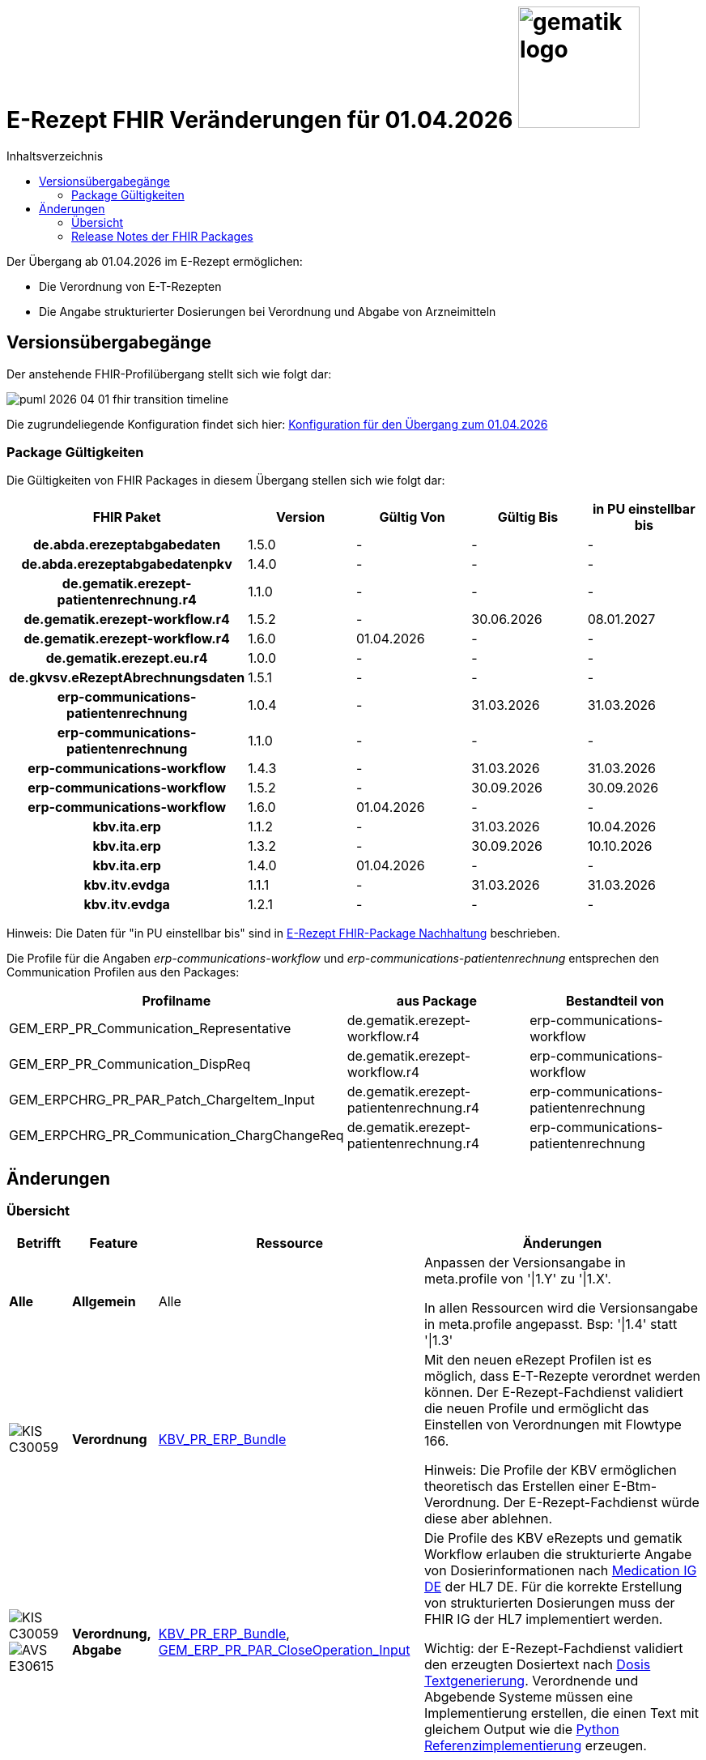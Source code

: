 = E-Rezept FHIR Veränderungen für 01.04.2026 image:gematik_logo.png[width=150, float="right"]
// asciidoc settings for DE (German)
// ==================================
:imagesdir: ../images
:tip-caption: :bulb:
:note-caption: :information_source:
:important-caption: :heavy_exclamation_mark:
:caution-caption: :fire:
:warning-caption: :warning:
:toc: macro
:toclevels: 2
:toc-title: Inhaltsverzeichnis
:AVS: https://img.shields.io/badge/AVS-E30615
:PVS: https://img.shields.io/badge/PVS/KIS-C30059
:FdV: https://img.shields.io/badge/FdV-green
:eRp: https://img.shields.io/badge/eRp--FD-blue
:KTR: https://img.shields.io/badge/KTR-AE8E1C
:NCPeH: https://img.shields.io/badge/NCPeH-orange
:DEPR: https://img.shields.io/badge/DEPRECATED-B7410E
:bfarm: https://img.shields.io/badge/BfArM-197F71

// Variables for the Examples that are to be used
:branch: 2025-10-01

toc::[]

Der Übergang ab 01.04.2026 im E-Rezept ermöglichen:

* Die Verordnung von E-T-Rezepten
* Die Angabe strukturierter Dosierungen bei Verordnung und Abgabe von Arzneimitteln

== Versionsübergabegänge

Der anstehende FHIR-Profilübergang stellt sich wie folgt dar:

image::../images/puml_2026-04-01_fhir-transition_timeline.png[]

Die zugrundeliegende Konfiguration findet sich hier: link:../resources/configuration/2026-04-01_fhir-transition.json[Konfiguration für den Übergang zum 01.04.2026]


=== Package Gültigkeiten

Die Gültigkeiten von FHIR Packages in diesem Übergang stellen sich wie folgt dar:

[cols="h,a,a,a,a"]
|===
|*FHIR Paket* |*Version* |*Gültig Von* |*Gültig Bis* |*in PU einstellbar bis*

|de.abda.erezeptabgabedaten |1.5.0 |- |- |-
|de.abda.erezeptabgabedatenpkv |1.4.0 |- |- |-
|de.gematik.erezept-patientenrechnung.r4 |1.1.0 |- |- |-
|de.gematik.erezept-workflow.r4 |1.5.2 |- |30.06.2026 |08.01.2027
|de.gematik.erezept-workflow.r4 |1.6.0 |01.04.2026 |- |-
|de.gematik.erezept.eu.r4 |1.0.0 |- |- |-
|de.gkvsv.eRezeptAbrechnungsdaten |1.5.1 |- |- |-
|erp-communications-patientenrechnung |1.0.4 |- |31.03.2026 |31.03.2026
|erp-communications-patientenrechnung |1.1.0 |- |- |-
|erp-communications-workflow |1.4.3 |- |31.03.2026 |31.03.2026
|erp-communications-workflow |1.5.2 |- |30.09.2026 |30.09.2026
|erp-communications-workflow |1.6.0 |01.04.2026 |- |-
|kbv.ita.erp |1.1.2 |- |31.03.2026 |10.04.2026
|kbv.ita.erp |1.3.2 |- |30.09.2026 |10.10.2026
|kbv.ita.erp |1.4.0 |01.04.2026 |- |-
|kbv.itv.evdga |1.1.1 |- |31.03.2026 |31.03.2026
|kbv.itv.evdga |1.2.1 |- |- |-
|===

Hinweis: Die Daten für "in PU einstellbar bis" sind in xref:../docs/erp_deprecated_package_fd.adoc[E-Rezept FHIR-Package Nachhaltung] beschrieben.

Die Profile für die Angaben _erp-communications-workflow_ und _erp-communications-patientenrechnung_ entsprechen den Communication Profilen aus den Packages:
[options="header"]
|===
| Profilname | aus Package | Bestandteil von
| GEM_ERP_PR_Communication_Representative | de.gematik.erezept-workflow.r4 | erp-communications-workflow
| GEM_ERP_PR_Communication_DispReq | de.gematik.erezept-workflow.r4 | erp-communications-workflow
| GEM_ERPCHRG_PR_PAR_Patch_ChargeItem_Input | de.gematik.erezept-patientenrechnung.r4 | erp-communications-patientenrechnung
| GEM_ERPCHRG_PR_Communication_ChargChangeReq | de.gematik.erezept-patientenrechnung.r4 | erp-communications-patientenrechnung
|===

== Änderungen

=== Übersicht
[cols="a,a,a,a"]
[%autowidth]
|===
h|Betrifft h|Feature h|Ressource h|Änderungen

| *Alle* | *Allgemein* | Alle | Anpassen der Versionsangabe in meta.profile von '\|1.Y' zu '\|1.X'.

In allen Ressourcen wird die Versionsangabe in meta.profile angepasst. Bsp: '\|1.4' statt '\|1.3'

| image:{PVS}[] | *Verordnung* | link:https://simplifier.net/erezept/kbv_pr_erp_bundle[KBV_PR_ERP_Bundle] |
Mit den neuen eRezept Profilen ist es möglich, dass E-T-Rezepte verordnet werden können. Der E-Rezept-Fachdienst validiert die neuen Profile und ermöglicht das Einstellen von Verordnungen mit Flowtype 166.

Hinweis: Die Profile der KBV ermöglichen theoretisch das Erstellen einer E-Btm-Verordnung. Der E-Rezept-Fachdienst würde diese aber ablehnen.

| image:{PVS}[] image:{AVS}[] | *Verordnung, Abgabe* | link:https://simplifier.net/erezept/kbv_pr_erp_bundle[KBV_PR_ERP_Bundle], link:https://simplifier.net/erezept-workflow/gem_erp_pr_par_closeoperation_input[GEM_ERP_PR_PAR_CloseOperation_Input] |
Die Profile des KBV eRezepts und gematik Workflow erlauben die strukturierte Angabe von Dosierinformationen nach link:https://ig.fhir.de/igs/medication/[Medication IG DE] der HL7 DE.
Für die korrekte Erstellung von strukturierten Dosierungen muss der FHIR IG der HL7 implementiert werden.

Wichtig: der E-Rezept-Fachdienst validiert den erzeugten Dosiertext nach link:https://ig.fhir.de/igs/medication/dosierung-textgenerierung.html[Dosis Textgenerierung]. Verordnende und Abgebende Systeme müssen eine Implementierung erstellen, die einen Text mit gleichem Output wie die link:https://github.com/hl7germany/dgMP-DosageTextgenerierung-Skript[Python Referenzimplementierung] erzeugen.

|===

=== Release Notes der FHIR Packages
Weiterhin sind die Releasenotes der FHIR-Packages zu beachten:

[cols="a,a,a"]
[%autowidth]
|===
h| Herausgeber h|FHIR Package h| Beispiele
| gematik |  link:https://simplifier.net/packages/de.gematik.erezept-workflow.r4/1.6.0[de.gematik.erezept-workflow.r4 Package 1.6.0^]  | link:https://github.com/gematik/eRezept-Examples/tree/main/Standalone-Examples/de.gematik.erezept-workflow.r4/1.6.0[Beispiele 1.6.0^]
| KBV |  link:https://simplifier.net/packages/kbv.ita.erp/1.4.0[kbv.ita.erp Package 1.4.0^] | link:https://github.com/gematik/eRezept-Examples/tree/main/Standalone-Examples/kbv.ita.erp/1.4.0[Beispiele 1.4.0]
|===
